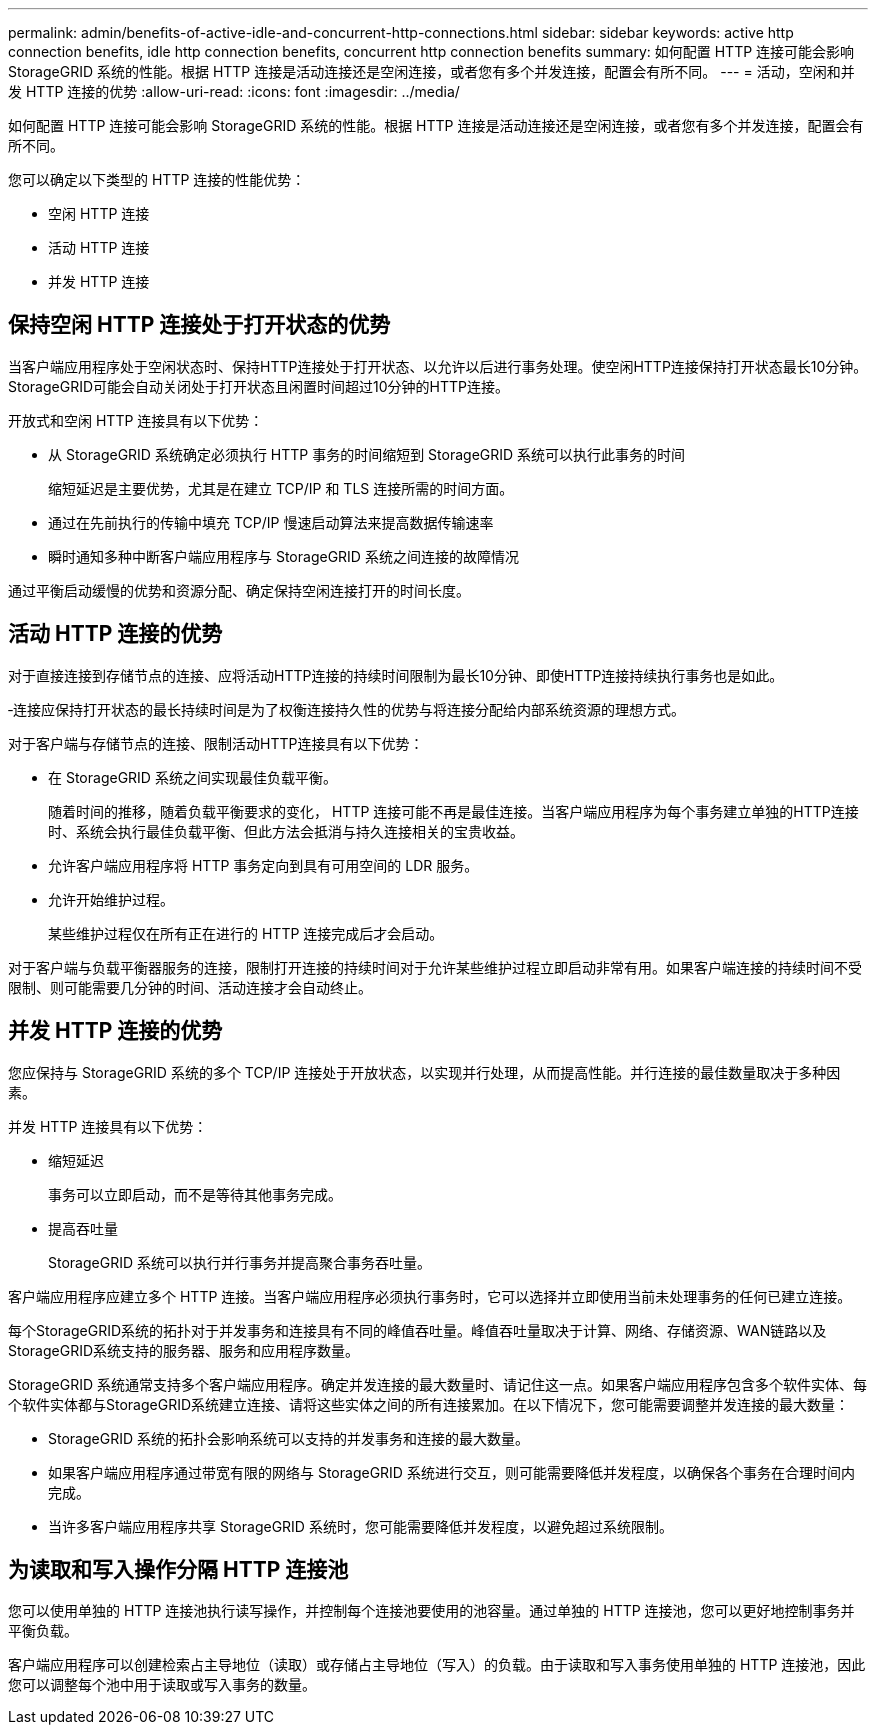 ---
permalink: admin/benefits-of-active-idle-and-concurrent-http-connections.html 
sidebar: sidebar 
keywords: active http connection benefits, idle http connection benefits, concurrent http connection benefits 
summary: 如何配置 HTTP 连接可能会影响 StorageGRID 系统的性能。根据 HTTP 连接是活动连接还是空闲连接，或者您有多个并发连接，配置会有所不同。 
---
= 活动，空闲和并发 HTTP 连接的优势
:allow-uri-read: 
:icons: font
:imagesdir: ../media/


[role="lead"]
如何配置 HTTP 连接可能会影响 StorageGRID 系统的性能。根据 HTTP 连接是活动连接还是空闲连接，或者您有多个并发连接，配置会有所不同。

您可以确定以下类型的 HTTP 连接的性能优势：

* 空闲 HTTP 连接
* 活动 HTTP 连接
* 并发 HTTP 连接




== 保持空闲 HTTP 连接处于打开状态的优势

当客户端应用程序处于空闲状态时、保持HTTP连接处于打开状态、以允许以后进行事务处理。使空闲HTTP连接保持打开状态最长10分钟。StorageGRID可能会自动关闭处于打开状态且闲置时间超过10分钟的HTTP连接。

开放式和空闲 HTTP 连接具有以下优势：

* 从 StorageGRID 系统确定必须执行 HTTP 事务的时间缩短到 StorageGRID 系统可以执行此事务的时间
+
缩短延迟是主要优势，尤其是在建立 TCP/IP 和 TLS 连接所需的时间方面。

* 通过在先前执行的传输中填充 TCP/IP 慢速启动算法来提高数据传输速率
* 瞬时通知多种中断客户端应用程序与 StorageGRID 系统之间连接的故障情况


通过平衡启动缓慢的优势和资源分配、确定保持空闲连接打开的时间长度。



== 活动 HTTP 连接的优势

对于直接连接到存储节点的连接、应将活动HTTP连接的持续时间限制为最长10分钟、即使HTTP连接持续执行事务也是如此。

‐连接应保持打开状态的最长持续时间是为了权衡连接持久性的优势与将连接分配给内部系统资源的理想方式。

对于客户端与存储节点的连接、限制活动HTTP连接具有以下优势：

* 在 StorageGRID 系统之间实现最佳负载平衡。
+
随着时间的推移，随着负载平衡要求的变化， HTTP 连接可能不再是最佳连接。当客户端应用程序为每个事务建立单独的HTTP连接时、系统会执行最佳负载平衡、但此方法会抵消与持久连接相关的宝贵收益。

* 允许客户端应用程序将 HTTP 事务定向到具有可用空间的 LDR 服务。
* 允许开始维护过程。
+
某些维护过程仅在所有正在进行的 HTTP 连接完成后才会启动。



对于客户端与负载平衡器服务的连接，限制打开连接的持续时间对于允许某些维护过程立即启动非常有用。如果客户端连接的持续时间不受限制、则可能需要几分钟的时间、活动连接才会自动终止。



== 并发 HTTP 连接的优势

您应保持与 StorageGRID 系统的多个 TCP/IP 连接处于开放状态，以实现并行处理，从而提高性能。并行连接的最佳数量取决于多种因素。

并发 HTTP 连接具有以下优势：

* 缩短延迟
+
事务可以立即启动，而不是等待其他事务完成。

* 提高吞吐量
+
StorageGRID 系统可以执行并行事务并提高聚合事务吞吐量。



客户端应用程序应建立多个 HTTP 连接。当客户端应用程序必须执行事务时，它可以选择并立即使用当前未处理事务的任何已建立连接。

每个StorageGRID系统的拓扑对于并发事务和连接具有不同的峰值吞吐量。峰值吞吐量取决于计算、网络、存储资源、WAN链路以及StorageGRID系统支持的服务器、服务和应用程序数量。

StorageGRID 系统通常支持多个客户端应用程序。确定并发连接的最大数量时、请记住这一点。如果客户端应用程序包含多个软件实体、每个软件实体都与StorageGRID系统建立连接、请将这些实体之间的所有连接累加。在以下情况下，您可能需要调整并发连接的最大数量：

* StorageGRID 系统的拓扑会影响系统可以支持的并发事务和连接的最大数量。
* 如果客户端应用程序通过带宽有限的网络与 StorageGRID 系统进行交互，则可能需要降低并发程度，以确保各个事务在合理时间内完成。
* 当许多客户端应用程序共享 StorageGRID 系统时，您可能需要降低并发程度，以避免超过系统限制。




== 为读取和写入操作分隔 HTTP 连接池

您可以使用单独的 HTTP 连接池执行读写操作，并控制每个连接池要使用的池容量。通过单独的 HTTP 连接池，您可以更好地控制事务并平衡负载。

客户端应用程序可以创建检索占主导地位（读取）或存储占主导地位（写入）的负载。由于读取和写入事务使用单独的 HTTP 连接池，因此您可以调整每个池中用于读取或写入事务的数量。
